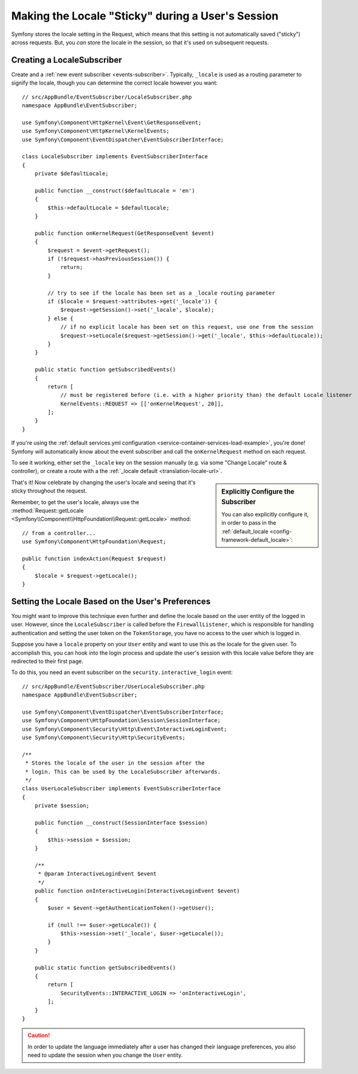 .. index::
    single: Sessions, saving locale

Making the Locale "Sticky" during a User's Session
==================================================

Symfony stores the locale setting in the Request, which means that this setting
is not automatically saved ("sticky") across requests. But, you *can* store the locale
in the session, so that it's used on subsequent requests.

.. _creating-a-LocaleSubscriber:

Creating a LocaleSubscriber
---------------------------

Create and a :ref:`new event subscriber <events-subscriber>`. Typically, ``_locale``
is used as a routing parameter to signify the locale, though you can determine the
correct locale however you want::

    // src/AppBundle/EventSubscriber/LocaleSubscriber.php
    namespace AppBundle\EventSubscriber;

    use Symfony\Component\HttpKernel\Event\GetResponseEvent;
    use Symfony\Component\HttpKernel\KernelEvents;
    use Symfony\Component\EventDispatcher\EventSubscriberInterface;

    class LocaleSubscriber implements EventSubscriberInterface
    {
        private $defaultLocale;

        public function __construct($defaultLocale = 'en')
        {
            $this->defaultLocale = $defaultLocale;
        }

        public function onKernelRequest(GetResponseEvent $event)
        {
            $request = $event->getRequest();
            if (!$request->hasPreviousSession()) {
                return;
            }

            // try to see if the locale has been set as a _locale routing parameter
            if ($locale = $request->attributes->get('_locale')) {
                $request->getSession()->set('_locale', $locale);
            } else {
                // if no explicit locale has been set on this request, use one from the session
                $request->setLocale($request->getSession()->get('_locale', $this->defaultLocale));
            }
        }

        public static function getSubscribedEvents()
        {
            return [
                // must be registered before (i.e. with a higher priority than) the default Locale listener
                KernelEvents::REQUEST => [['onKernelRequest', 20]],
            ];
        }
    }

If you're using the :ref:`default services.yml configuration <service-container-services-load-example>`,
you're done! Symfony will automatically know about the event subscriber and call
the ``onKernelRequest`` method on each request.

To see it working, either set the ``_locale`` key on the session manually (e.g.
via some "Change Locale" route & controller), or create a route with a the :ref:`_locale default <translation-locale-url>`.

.. sidebar:: Explicitly Configure the Subscriber

    You can also explicitly configure it, in order to pass in the :ref:`default_locale <config-framework-default_locale>`:

    .. configuration-block::

        .. code-block:: yaml

            services:
                # ...

                AppBundle\EventSubscriber\LocaleSubscriber:
                    arguments: ['%kernel.default_locale%']
                    # redundant if you're using autoconfigure
                    tags: [kernel.event_subscriber]

        .. code-block:: xml

            <?xml version="1.0" encoding="UTF-8" ?>
            <container xmlns="http://symfony.com/schema/dic/services"
                xmlns:xsi="http://www.w3.org/2001/XMLSchema-instance"
                xsi:schemaLocation="http://symfony.com/schema/dic/services
                    https://symfony.com/schema/dic/services/services-1.0.xsd">

                <services>
                    <service id="AppBundle\EventSubscriber\LocaleSubscriber">
                        <argument>%kernel.default_locale%</argument>

                        <tag name="kernel.event_subscriber" />
                    </service>
                </services>
            </container>

        .. code-block:: php

            use AppBundle\EventSubscriber\LocaleSubscriber;

            $container->register(LocaleSubscriber::class)
                ->addArgument('%kernel.default_locale%')
                ->addTag('kernel.event_subscriber');

That's it! Now celebrate by changing the user's locale and seeing that it's
sticky throughout the request.

Remember, to get the user's locale, always use the :method:`Request::getLocale <Symfony\\Component\\HttpFoundation\\Request::getLocale>`
method::

    // from a controller...
    use Symfony\Component\HttpFoundation\Request;

    public function indexAction(Request $request)
    {
        $locale = $request->getLocale();
    }

Setting the Locale Based on the User's Preferences
--------------------------------------------------

You might want to improve this technique even further and define the locale based on
the user entity of the logged in user. However, since the ``LocaleSubscriber`` is called
before the ``FirewallListener``, which is responsible for handling authentication and
setting the user token on the ``TokenStorage``, you have no access to the user
which is logged in.

Suppose you have a ``locale`` property on your ``User`` entity and
want to use this as the locale for the given user. To accomplish this,
you can hook into the login process and update the user's session with this
locale value before they are redirected to their first page.

To do this, you need an event subscriber on the ``security.interactive_login``
event::

    // src/AppBundle/EventSubscriber/UserLocaleSubscriber.php
    namespace AppBundle\EventSubscriber;

    use Symfony\Component\EventDispatcher\EventSubscriberInterface;
    use Symfony\Component\HttpFoundation\Session\SessionInterface;
    use Symfony\Component\Security\Http\Event\InteractiveLoginEvent;
    use Symfony\Component\Security\Http\SecurityEvents;

    /**
     * Stores the locale of the user in the session after the
     * login. This can be used by the LocaleSubscriber afterwards.
     */
    class UserLocaleSubscriber implements EventSubscriberInterface
    {
        private $session;

        public function __construct(SessionInterface $session)
        {
            $this->session = $session;
        }

        /**
         * @param InteractiveLoginEvent $event
         */
        public function onInteractiveLogin(InteractiveLoginEvent $event)
        {
            $user = $event->getAuthenticationToken()->getUser();

            if (null !== $user->getLocale()) {
                $this->session->set('_locale', $user->getLocale());
            }
        }

        public static function getSubscribedEvents()
        {
            return [
                SecurityEvents::INTERACTIVE_LOGIN => 'onInteractiveLogin',
            ];
        }
    }

.. caution::

    In order to update the language immediately after a user has changed
    their language preferences, you also need to update the session when you change
    the ``User`` entity.
